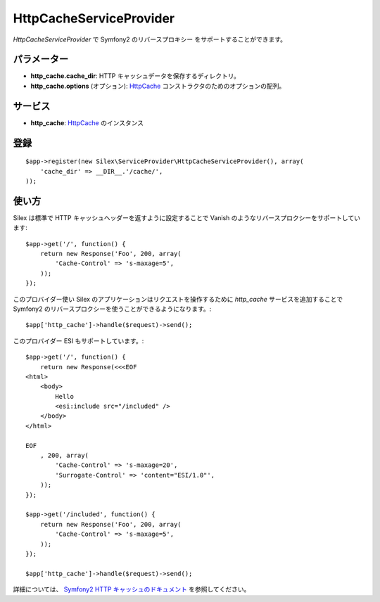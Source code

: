HttpCacheServiceProvider
==================

*HttpCacheServiceProvider* で Symfony2 のリバースプロキシー をサポートすることができます。

パラメーター
------------

* **http_cache.cache_dir**: HTTP キャッシュデータを保存するディレクトリ。

* **http_cache.options** (オプション): `HttpCache
  <http://api.symfony.com/2.0/Symfony/Component/HttpKernel/HttpCache/HttpCache.html>`_
  コンストラクタのためのオプションの配列。

サービス
--------

* **http_cache**: `HttpCache
  <http://api.symfony.com/2.0/Symfony/Component/HttpKernel/HttpCache/HttpCache.html>`_
  のインスタンス

登録
-----------

::

    $app->register(new Silex\ServiceProvider\HttpCacheServiceProvider(), array(
        'cache_dir' => __DIR__.'/cache/',
    ));

使い方
-------

Silex は標準で HTTP キャッシュヘッダーを返すように設定することで Vanish のようなリバースプロクシーをサポートしています:: 

    $app->get('/', function() {
        return new Response('Foo', 200, array(
            'Cache-Control' => 's-maxage=5',
        ));
    });

このプロバイダー使い Silex のアプリケーションはリクエストを操作するために `http_cache` サービスを追加することで Symfony2 のリバースプロクシーを使うことができるようになります。::

    $app['http_cache']->handle($request)->send();

このプロバイダー ESI もサポートしています。::

    $app->get('/', function() {
        return new Response(<<<EOF
    <html>
        <body>
            Hello
            <esi:include src="/included" />
        </body>
    </html>

    EOF
        , 200, array(
            'Cache-Control' => 's-maxage=20',
            'Surrogate-Control' => 'content="ESI/1.0"',
        ));
    });

    $app->get('/included', function() {
        return new Response('Foo', 200, array(
            'Cache-Control' => 's-maxage=5',
        ));
    });

    $app['http_cache']->handle($request)->send();

詳細については、 `Symfony2 HTTP キャッシュのドキュメント 
<http://symfony.com/doc/current/book/http_cache.html>`_
を参照してください。
